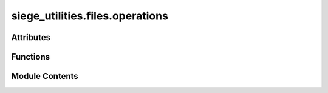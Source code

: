 siege_utilities.files.operations
================================

.. py:module:: siege_utilities.files.operations


Attributes
----------

.. autoapisummary::

   siege_utilities.files.operations.logger


Functions
---------

.. autoapisummary::

   siege_utilities.files.operations.check_for_file_type_in_directory
   siege_utilities.files.operations.check_if_file_exists_at_path
   siege_utilities.files.operations.count_duplicate_rows_in_file_using_awk
   siege_utilities.files.operations.count_empty_rows_in_file_pythonically
   siege_utilities.files.operations.count_empty_rows_in_file_using_awk
   siege_utilities.files.operations.count_total_rows_in_file_pythonically
   siege_utilities.files.operations.count_total_rows_in_file_using_sed
   siege_utilities.files.operations.delete_existing_file_and_replace_it_with_an_empty_file
   siege_utilities.files.operations.remove_empty_rows_in_file_using_sed
   siege_utilities.files.operations.rmtree
   siege_utilities.files.operations.write_data_to_a_new_empty_file
   siege_utilities.files.operations.write_data_to_an_existing_file


Module Contents
---------------

.. py:function:: check_for_file_type_in_directory(target_file_path: pathlib.Path, file_type: str) -> bool

   :param target_file_path:
   :param file_type:
   :return: bool


.. py:function:: check_if_file_exists_at_path(target_file_path: pathlib.Path) -> bool

   :param target_file_path: This is the path we are going to check to see if a file exists
   :return: True if file exists, False otherwise


.. py:function:: count_duplicate_rows_in_file_using_awk(target_file_path: pathlib.Path) -> int

   "This uses an awk pattern from Justin Hernandez to count duplicate rows in file"
   :param target_file_path: pathlib.Path object that we are going to count the duplicate rows of
   :return: count of duplicate rows in file


.. py:function:: count_empty_rows_in_file_pythonically(target_file_path: pathlib.Path) -> int

   :param target_file_path: pathlib.Path object that we are going to count the empty rows of
   :return: count of empty rows in file


.. py:function:: count_empty_rows_in_file_using_awk(target_file_path: pathlib.Path) -> int

   :param target_file_path: pathlib.Path object that we are going to count the empty rows of
   :return: count of empty rows in file


.. py:function:: count_total_rows_in_file_pythonically(target_file_path: pathlib.Path) -> int

   :param target_file_path: pathlib.Path object that we are going to count the rows of
   :return: count of total rows in file


.. py:function:: count_total_rows_in_file_using_sed(target_file_path: pathlib.Path) -> int

   :param target_file_path: pathlib.Path object that we are going to count the total rows of
   :return: count of total rows in file


.. py:function:: delete_existing_file_and_replace_it_with_an_empty_file(target_file_path: pathlib.Path) -> pathlib.Path

   This function deletes the existing file and replaces it with an empty file.
   :param target_file_path: Pathlib.path object to interact with
   :return: pathlib.Path object to interact with


.. py:function:: remove_empty_rows_in_file_using_sed(target_file_path: pathlib.Path, fixed_file_path: pathlib.Path = None)

   :param target_file_path: pathlib.Path object that we are going to remove the empty rows of
   :param target_file_path: pathlib.Path object to path for saved fixed file
   :return:


.. py:function:: rmtree(f: pathlib.Path)

   """
   Utility function: rmtree.

   Part of Siege Utilities Utilities module.
   Auto-discovered and available at package level.

   :returns: Description needed

   .. rubric:: Example

   >>> import siege_utilities
   >>> result = siege_utilities.rmtree()
   >>> print(result)

   .. note::

      This function is auto-discovered and available without imports
      across all siege_utilities modules.

   """


.. py:function:: write_data_to_a_new_empty_file(target_file_path: pathlib.Path, data: str) -> pathlib.Path

   :param target_file_path: file path to write data to
   :param data: what to write
   :return: the path to the file


.. py:function:: write_data_to_an_existing_file(target_file_path: pathlib.Path, data: str) -> pathlib.Path

   :param target_file_path: file path to write data to
   :param data: what to write
   :return: the path to the file


.. py:data:: logger

